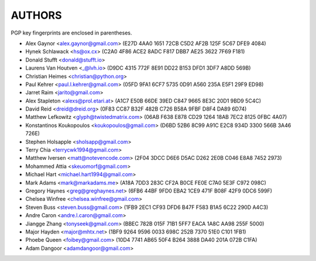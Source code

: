 AUTHORS
=======

PGP key fingerprints are enclosed in parentheses.

* Alex Gaynor <alex.gaynor@gmail.com> (E27D 4AA0 1651 72CB C5D2  AF2B 125F 5C67 DFE9 4084)
* Hynek Schlawack <hs@ox.cx> (C2A0 4F86 ACE2 8ADC F817 DBB7 AE25 3622 7F69 F181)
* Donald Stufft <donald@stufft.io>
* Laurens Van Houtven <_@lvh.io> (D9DC 4315 772F 8E91 DD22 B153 DFD1 3DF7 A8DD 569B)
* Christian Heimes <christian@python.org>
* Paul Kehrer <paul.l.kehrer@gmail.com> (05FD 9FA1 6CF7 5735 0D91 A560 235A E5F1 29F9 ED98)
* Jarret Raim <jarito@gmail.com>
* Alex Stapleton <alexs@prol.etari.at> (A1C7 E50B 66DE 39ED C847 9665 8E3C 20D1 9BD9 5C4C)
* David Reid <dreid@dreid.org> (0F83 CC87 B32F 482B C726  B58A 9FBF D8F4 DA89 6D74)
* Matthew Lefkowitz <glyph@twistedmatrix.com> (06AB F638 E878 CD29 1264  18AB 7EC2 8125 0FBC 4A07)
* Konstantinos Koukopoulos <koukopoulos@gmail.com> (D6BD 52B6 8C99 A91C E2C8  934D 3300 566B 3A46 726E)
* Stephen Holsapple <sholsapp@gmail.com>
* Terry Chia <terrycwk1994@gmail.com>
* Matthew Iversen <matt@notevencode.com> (2F04 3DCC D6E6 D5AC D262  2E0B C046 E8A8 7452 2973)
* Mohammed Attia <skeuomorf@gmail.com>
* Michael Hart <michael.hart1994@gmail.com>
* Mark Adams <mark@markadams.me> (A18A 7DD3 283C CF2A B0CE FE0E C7A0 5E3F C972 098C)
* Gregory Haynes <greg@greghaynes.net> (6FB6 44BF 9FD0 EBA2 1CE9  471F B08F 42F9 0DC6 599F)
* Chelsea Winfree <chelsea.winfree@gmail.com>
* Steven Buss <steven.buss@gmail.com> (1FB9 2EC1 CF93 DFD6 B47F F583 B1A5 6C22 290D A4C3)
* Andre Caron <andre.l.caron@gmail.com>
* Jiangge Zhang <tonyseek@gmail.com> (BBEC 782B 015F 71B1 5FF7  EACA 1A8C AA98 255F 5000)
* Major Hayden <major@mhtx.net> (1BF9 9264 9596 0033 698C  252B 7370 51E0 C101 1FB1)
* Phoebe Queen <foibey@gmail.com> (10D4 7741 AB65 50F4 B264 3888 DA40 201A 072B C1FA)
* Adam Dangoor <adamdangoor@gmail.com>
